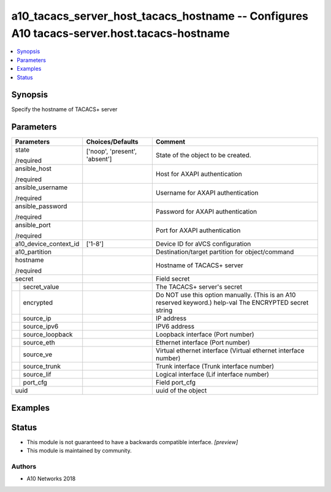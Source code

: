 .. _a10_tacacs_server_host_tacacs_hostname_module:


a10_tacacs_server_host_tacacs_hostname -- Configures A10 tacacs-server.host.tacacs-hostname
===========================================================================================

.. contents::
   :local:
   :depth: 1


Synopsis
--------

Specify the hostname of TACACS+ server






Parameters
----------

+-----------------------+-------------------------------+----------------------------------------------------------------------------------------------------------+
| Parameters            | Choices/Defaults              | Comment                                                                                                  |
|                       |                               |                                                                                                          |
|                       |                               |                                                                                                          |
+=======================+===============================+==========================================================================================================+
| state                 | ['noop', 'present', 'absent'] | State of the object to be created.                                                                       |
|                       |                               |                                                                                                          |
| /required             |                               |                                                                                                          |
+-----------------------+-------------------------------+----------------------------------------------------------------------------------------------------------+
| ansible_host          |                               | Host for AXAPI authentication                                                                            |
|                       |                               |                                                                                                          |
| /required             |                               |                                                                                                          |
+-----------------------+-------------------------------+----------------------------------------------------------------------------------------------------------+
| ansible_username      |                               | Username for AXAPI authentication                                                                        |
|                       |                               |                                                                                                          |
| /required             |                               |                                                                                                          |
+-----------------------+-------------------------------+----------------------------------------------------------------------------------------------------------+
| ansible_password      |                               | Password for AXAPI authentication                                                                        |
|                       |                               |                                                                                                          |
| /required             |                               |                                                                                                          |
+-----------------------+-------------------------------+----------------------------------------------------------------------------------------------------------+
| ansible_port          |                               | Port for AXAPI authentication                                                                            |
|                       |                               |                                                                                                          |
| /required             |                               |                                                                                                          |
+-----------------------+-------------------------------+----------------------------------------------------------------------------------------------------------+
| a10_device_context_id | ['1-8']                       | Device ID for aVCS configuration                                                                         |
|                       |                               |                                                                                                          |
|                       |                               |                                                                                                          |
+-----------------------+-------------------------------+----------------------------------------------------------------------------------------------------------+
| a10_partition         |                               | Destination/target partition for object/command                                                          |
|                       |                               |                                                                                                          |
|                       |                               |                                                                                                          |
+-----------------------+-------------------------------+----------------------------------------------------------------------------------------------------------+
| hostname              |                               | Hostname of TACACS+ server                                                                               |
|                       |                               |                                                                                                          |
| /required             |                               |                                                                                                          |
+-----------------------+-------------------------------+----------------------------------------------------------------------------------------------------------+
| secret                |                               | Field secret                                                                                             |
|                       |                               |                                                                                                          |
|                       |                               |                                                                                                          |
+---+-------------------+-------------------------------+----------------------------------------------------------------------------------------------------------+
|   | secret_value      |                               | The TACACS+ server's secret                                                                              |
|   |                   |                               |                                                                                                          |
|   |                   |                               |                                                                                                          |
+---+-------------------+-------------------------------+----------------------------------------------------------------------------------------------------------+
|   | encrypted         |                               | Do NOT use this option manually. (This is an A10 reserved keyword.) help-val The ENCRYPTED secret string |
|   |                   |                               |                                                                                                          |
|   |                   |                               |                                                                                                          |
+---+-------------------+-------------------------------+----------------------------------------------------------------------------------------------------------+
|   | source_ip         |                               | IP address                                                                                               |
|   |                   |                               |                                                                                                          |
|   |                   |                               |                                                                                                          |
+---+-------------------+-------------------------------+----------------------------------------------------------------------------------------------------------+
|   | source_ipv6       |                               | IPV6 address                                                                                             |
|   |                   |                               |                                                                                                          |
|   |                   |                               |                                                                                                          |
+---+-------------------+-------------------------------+----------------------------------------------------------------------------------------------------------+
|   | source_loopback   |                               | Loopback interface (Port number)                                                                         |
|   |                   |                               |                                                                                                          |
|   |                   |                               |                                                                                                          |
+---+-------------------+-------------------------------+----------------------------------------------------------------------------------------------------------+
|   | source_eth        |                               | Ethernet interface (Port number)                                                                         |
|   |                   |                               |                                                                                                          |
|   |                   |                               |                                                                                                          |
+---+-------------------+-------------------------------+----------------------------------------------------------------------------------------------------------+
|   | source_ve         |                               | Virtual ethernet interface (Virtual ethernet interface number)                                           |
|   |                   |                               |                                                                                                          |
|   |                   |                               |                                                                                                          |
+---+-------------------+-------------------------------+----------------------------------------------------------------------------------------------------------+
|   | source_trunk      |                               | Trunk interface (Trunk interface number)                                                                 |
|   |                   |                               |                                                                                                          |
|   |                   |                               |                                                                                                          |
+---+-------------------+-------------------------------+----------------------------------------------------------------------------------------------------------+
|   | source_lif        |                               | Logical interface (Lif interface number)                                                                 |
|   |                   |                               |                                                                                                          |
|   |                   |                               |                                                                                                          |
+---+-------------------+-------------------------------+----------------------------------------------------------------------------------------------------------+
|   | port_cfg          |                               | Field port_cfg                                                                                           |
|   |                   |                               |                                                                                                          |
|   |                   |                               |                                                                                                          |
+---+-------------------+-------------------------------+----------------------------------------------------------------------------------------------------------+
| uuid                  |                               | uuid of the object                                                                                       |
|                       |                               |                                                                                                          |
|                       |                               |                                                                                                          |
+-----------------------+-------------------------------+----------------------------------------------------------------------------------------------------------+







Examples
--------

.. code-block:: yaml+jinja

    





Status
------




- This module is not guaranteed to have a backwards compatible interface. *[preview]*


- This module is maintained by community.



Authors
~~~~~~~

- A10 Networks 2018

